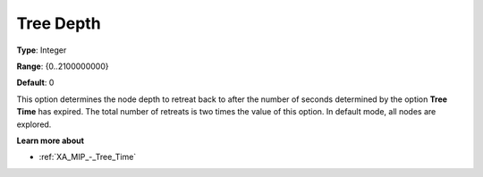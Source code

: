 .. _XA_MIP_-_Tree_Depth:


Tree Depth
==========



**Type**:	Integer	

**Range**:	{0..2100000000}	

**Default**:	0	



This option determines the node depth to retreat back to after the number of seconds determined by the option **Tree Time**  has expired. The total number of retreats is two times the value of this option. In default mode, all nodes are explored.



**Learn more about** 

*	:ref:`XA_MIP_-_Tree_Time`  




